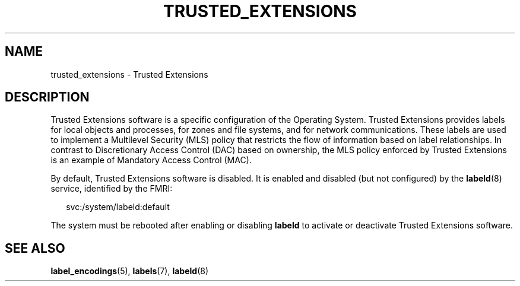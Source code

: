 '\" te
.\" Copyright 2017 Peter Tribble
.\" Copyright (c) 2007, Sun Microsystems Inc. All Rights Reserved.
.\" The contents of this file are subject to the terms of the Common Development and Distribution License (the "License").  You may not use this file except in compliance with the License.
.\" You can obtain a copy of the license at usr/src/OPENSOLARIS.LICENSE or http://www.opensolaris.org/os/licensing.  See the License for the specific language governing permissions and limitations under the License.
.\" When distributing Covered Code, include this CDDL HEADER in each file and include the License file at usr/src/OPENSOLARIS.LICENSE.  If applicable, add the following below this CDDL HEADER, with the fields enclosed by brackets "[]" replaced with your own identifying information: Portions Copyright [yyyy] [name of copyright owner]
.TH TRUSTED_EXTENSIONS 7 "Aug 3, 2017"
.SH NAME
trusted_extensions \- Trusted Extensions
.SH DESCRIPTION
.LP
Trusted Extensions software is a specific configuration
of the Operating System. Trusted Extensions
provides labels for local objects and processes,
for zones and file systems, and for network
communications. These labels are used to implement a Multilevel Security (MLS)
policy that restricts the flow of information based on label relationships. In
contrast to Discretionary Access Control (DAC) based on ownership, the MLS
policy enforced by Trusted Extensions is an example of Mandatory Access Control
(MAC).
.sp
.LP
By default, Trusted Extensions software is disabled. It is enabled and disabled
(but not configured) by the \fBlabeld\fR(8) service, identified by the FMRI:
.sp
.in +2
.nf
svc:/system/labeld:default
.fi
.in -2
.sp

.sp
.LP
The system must be
rebooted after enabling or disabling \fBlabeld\fR to activate or deactivate
Trusted Extensions software.
.SH SEE ALSO
.LP
\fBlabel_encodings\fR(5),
\fBlabels\fR(7),
\fBlabeld\fR(8)
